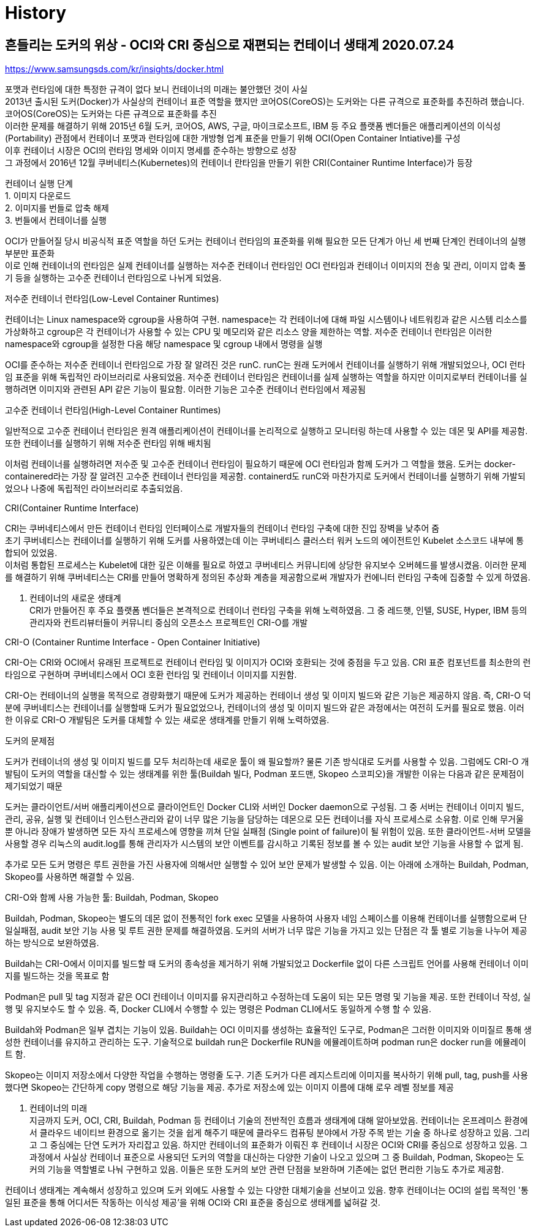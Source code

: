 :hardbreaks:
= History

== 흔들리는 도커의 위상 - OCI와 CRI 중심으로 재편되는 컨테이너 생태계 2020.07.24
https://www.samsungsds.com/kr/insights/docker.html

포맷과 런타임에 대한 특정한 규격이 없다 보니 컨테이너의 미래는 불안했던 것이 사실
2013년 출시된 도커(Docker)가 사실상의 컨테이너 표준 역할을 했지만 코어OS(CoreOS)는 도커와는 다른 규격으로 표준화를 추진하려 했습니다.
코어OS(CoreOS)는 도커와는 다른 규격으로 표준화를 추진
이러한 문제를 해결하기 위해 2015년 6월 도커, 코어OS, AWS, 구글, 마이크로소프트, IBM 등 주요 플랫폼 벤더들은 애플리케이션의 이식성(Portability) 관점에서 컨테이너 포맷과 런타임에 대한 개방형 업계 표준을 만들기 위해 OCI(Open Container Intiative)를 구성
이후 컨테이너 시장은 OCI의 런타임 명세와 이미지 명세를 준수하는 방향으로 성장
그 과정에서 2016년 12월 쿠버네티스(Kubernetes)의 컨테이너 란타임을 만들기 위한 CRI(Container Runtime Interface)가 등장

컨테이너 실행 단계
1. 이미지 다운로드
2. 이미지를 번들로 압축 해제
3. 번들에서 컨테이너를 실행

OCI가 만들어질 당시 비공식적 표준 역할을 하던 도커는 컨테이너 런타임의 표준화를 위해 필요한 모든 단계가 아닌 세 번째 단계인 컨테이너의 실행 부분만 표준화
이로 인해 컨테이너의 런타임은 실제 컨테이너를 실행하는 저수준 컨테이너 런타임인 OCI 런타임과 컨테이너 이미지의 전송 및 관리, 이미지 압축 풀기 등을 실행하는 고수준 컨테이너 런타임으로 나뉘게 되었음.

.저수준 컨테이너 런타임(Low-Level Container Runtimes)
컨테이너는 Linux namespace와 cgroup을 사용하여 구현. namespace는 각 컨테이너에 대해 파일 시스템이나 네트워킹과 같은 시스템 리소스를 가상화하고 cgroup은 각 컨테이너가 사용할 수 있는 CPU 및 메모리와 같은 리소스 양을 제한하는 역할. 저수준 컨테이너 런타임은 이러한 namespace와 cgroup을 설정한 다음 해당 namespace 및 cgroup 내에서 명령을 실행

OCI를 준수하는 저수준 컨테이너 런타임으로 가장 잘 알려진 것은 runC. runC는 원래 도커에서 컨테이너를 실행하기 위해 개발되었으나, OCI 런타임 표준을 위해 독립적인 라이브러리로 사용되었음. 저수준 컨테이너 런타임은 컨테이너를 실제 실행하는 역할을 하지만 이미지로부터 컨테이너를 실행하려면 이미지와 관련된 API 같은 기능이 필요함. 이러한 기능은 고수준 컨테이너 런타임에서 제공됨

.고수준 컨테이너 런타임(High-Level Container Runtimes)
일반적으로 고수준 컨테이너 런타임은 원격 애플리케이션이 컨테이너를 논리적으로 실행하고 모니터링 하는데 사용할 수 있는 데몬 및 API를 제공함. 또한 컨테이너를 실행하기 위해 저수준 런타임 위해 배치됨

이처럼 컨테이너를 실행하려면 저수준 및 고수준 컨테이너 런타임이 필요하기 때문에 OCI 런타임과 함께 도커가 그 역할을 했음. 도커는 docker-containered라는 가장 잘 알려진 고수준 컨테이너 런타임을 제공함. containerd도 runC와 마찬가지로 도커에서 컨테이너를 실행하기 위해 가발되었으나 나중에 독립적인 라이브러리로 추출되었음.

.CRI(Container Runtime Interface)
CRI는 쿠버네티스에서 만든 컨테이너 런타임 인터페이스로 개발자들의 컨테이너 런타임 구축에 대한 진입 장벽을 낮추어 줌
초기 쿠버네티스는 컨테이너를 실행하기 위해 도커를 사용하였는데 이는 쿠버네티스 클러스터 워커 노드의 에이전트인 Kubelet 소스코드 내부에 통합되어 있었음.
이처럼 통합된 프로세스는 Kubelet에 대한 깊은 이해를 필요로 하였고 쿠버네티스 커뮤니티에 상당한 유지보수 오버헤드를 발생시켰음. 이러한 문제를 해결하기 위해 쿠버네티스는 CRI를 만들어 명확하게 정의된 추상화 계층을 제공함으로써 개발자가 컨에니터 런타임 구축에 집중할 수 있게 하였음.

3. 컨테이너의 새로운 생태계
CRI가 만들어진 후 주요 플랫폼 벤더들은 본격적으로 컨테이너 런타임 구축을 위해 노력하였음. 그 중 레드햇, 인텔, SUSE, Hyper, IBM 등의 관리자와 컨트리뷰터들이 커뮤니티 중심의 오픈소스 프로젝트인 CRI-O를 개발

.CRI-O (Container Runtime Interface - Open Container Initiative)
CRI-O는 CRI와 OCI에서 유래된 프로젝트로 컨테이너 런타임 및 이미지가 OCI와 호환되는 것에 중점을 두고 있음. CRI 표준 컴포넌트를 최소한의 런타임으로 구현하며 쿠버네티스에서 OCI 호환 런타임 및 컨테이너 이미지를 지원함.

CRI-O는 컨테이너의 실행을 목적으로 경량화했기 때문에 도커가 제공하는 컨테이너 생성 및 이미지 빌드와 같은 기능은 제공하지 않음. 즉, CRI-O 덕분에 쿠버네티스는 컨테이너를 실행할때 도커가 필요없었으나, 컨테이너의 생성 및 이미지 빌드와 같은 과정에서는 여전히 도커를 필요로 했음. 이러한 이유로 CRI-O 개발팀은 도커를 대체할 수 있는 새로운 생태계를 만들기 위해 노력하였음.

.도커의 문제점
도커가 컨테이너의 생성 및 이미지 빌드를 모두 처리하는데 새로운 툴이 왜 필요할까? 물론 기존 방식대로 도커를 사용할 수 있음. 그럼에도 CRI-O 개발팀이 도커의 역할을 대신할 수 있는 생태계를 위한 툴(Buildah 빌다, Podman 포드맨, Skopeo 스코피오)을 개발한 이유는 다음과 같은 문제점이 제기되었기 때문

도커는 클라이언트/서버 애플리케이션으로 클라이언트인 Docker CLI와 서버인 Docker daemon으로 구성됨. 그 중 서버는 컨테이너 이미지 빌드, 관리, 공유, 실행 및 컨테이너 인스턴스관리와 같이 너무 많은 기능을 담당하는 데몬으로 모든 컨테이너를 자식 프로세스로 소유함. 이로 인해 무거울 뿐 아니라 장애가 발생하면 모든 자식 프로세스에 영향을 끼쳐 단일 실패점 (Single point of failure)이 될 위험이 있음. 또한 클라이언트-서버 모델을 사용할 경우 리눅스의 audit.log를 통해 관리자가 시스템의 보안 이벤트를 감시하고 기록된 정보를 볼 수 있는 audit 보안 기능을 사용할 수 없게 됨.

추가로 모든 도커 명령은 루트 권한을 가진 사용자에 의해서만 실행할 수 있어 보안 문제가 발생할 수 있음. 이는 아래에 소개하는 Buildah, Podman, Skopeo를 사용하면 해결할 수 있음.

.CRI-O와 함께 사용 가능한 툴: Buildah, Podman, Skopeo

Buildah, Podman, Skopeo는 별도의 데몬 없이 전통적인 fork exec 모델을 사용하여 사용자 네임 스페이스를 이용해 컨테이너를 실행함으로써 단일실패점, audit 보안 기능 사용 및 루트 권한 문제를 해결하였음. 도커의 서버가 너무 많은 기능을 가지고 있는 단점은 각 툴 별로 기능을 나누어 제공하는 방식으로 보완하였음.

Buildah는 CRI-O에서 이미지를 빌드할 때 도커의 종속성을 제거하기 위해 가발되었고 Dockerfile 없이 다른 스크립트 언어를 사용해 컨테이너 이미지를 빌드하는 것을 목표로 함

Podman은 pull 및 tag 지정과 같은 OCI 컨테이너 이미지를 유지관리하고 수정하는데 도움이 되는 모든 명령 및 기능을 제공. 또한 컨테이너 작성, 실행 및 유지보수도 할 수 있음. 즉, Docker CLI에서 수행할 수 있는 명령은 Podman CLI에서도 동일하게 수행 할 수 있음.

Buildah와 Podman은 일부 겹치는 기능이 있음. Buildah는 OCI 이미지를 생성하는 효율적인 도구로, Podman은 그러한 이미지와 이미질르 통해 생성한 컨테이너를 유지하고 관리하는 도구. 기술적으로 buildah run은 Dockerfile RUN을 에뮬레이트하며 podman run은 docker run을 에뮬레이트 함.

Skopeo는 이미지 저장소에서 다양한 작업을 수행하는 명령줄 도구. 기존 도커가 다른 레지스트리에 이미지를 복사하기 위해 pull, tag, push를 사용했다면 Skopeo는 간단하게 copy 명령으로 해당 기능을 제공. 추가로 저장소에 있는 이미지 이름에 대해 로우 레벨 정보를 제공

4. 컨테이너의 미래
지금까지 도커, OCI, CRI, Buildah, Podman 등 컨테이너 기술의 전반적인 흐름과 생태계에 대해 알아보았음. 컨테이너는 온프레미스 환경에서 클라우드 네이티브 환경으로 옮기는 것을 쉽게 해주기 때문에 클라우드 컴퓨팅 분야에서 가장 주목 받는 기술 중 하나로 성장하고 있음. 그리고 그 중심에는 단연 도커가 자리잡고 있음. 하지만 컨테이너의 표준화가 이뤄진 후 컨테이너 시장은 OCI와 CRI를 중심으로 성장하고 있음. 그 과정에서 사실상 컨테이너 표준으로 사용되던 도커의 역할을 대신하는 다양한 기술이 나오고 있으며 그 중 Buildah, Podman, Skopeo는 도커의 기능을 역할별로 나눠 구현하고 있음. 이들은 또한 도커의 보안 관련 단점을 보완하며 기존에는 없던 편리한 기능도 추가로 제공함.

컨테이너 생태계는 계속해서 성장하고 있으며 도커 외에도 사용할 수 있는 다양한 대체기술을 선보이고 있음. 향후 컨테이너는 OCI의 설립 목적인 '통일된 표준을 통해 어디서든 작동하는 이식성 제공'을 위해 OCI와 CRI 표준을 중심으로 생태계를 넓혀갈 것.
